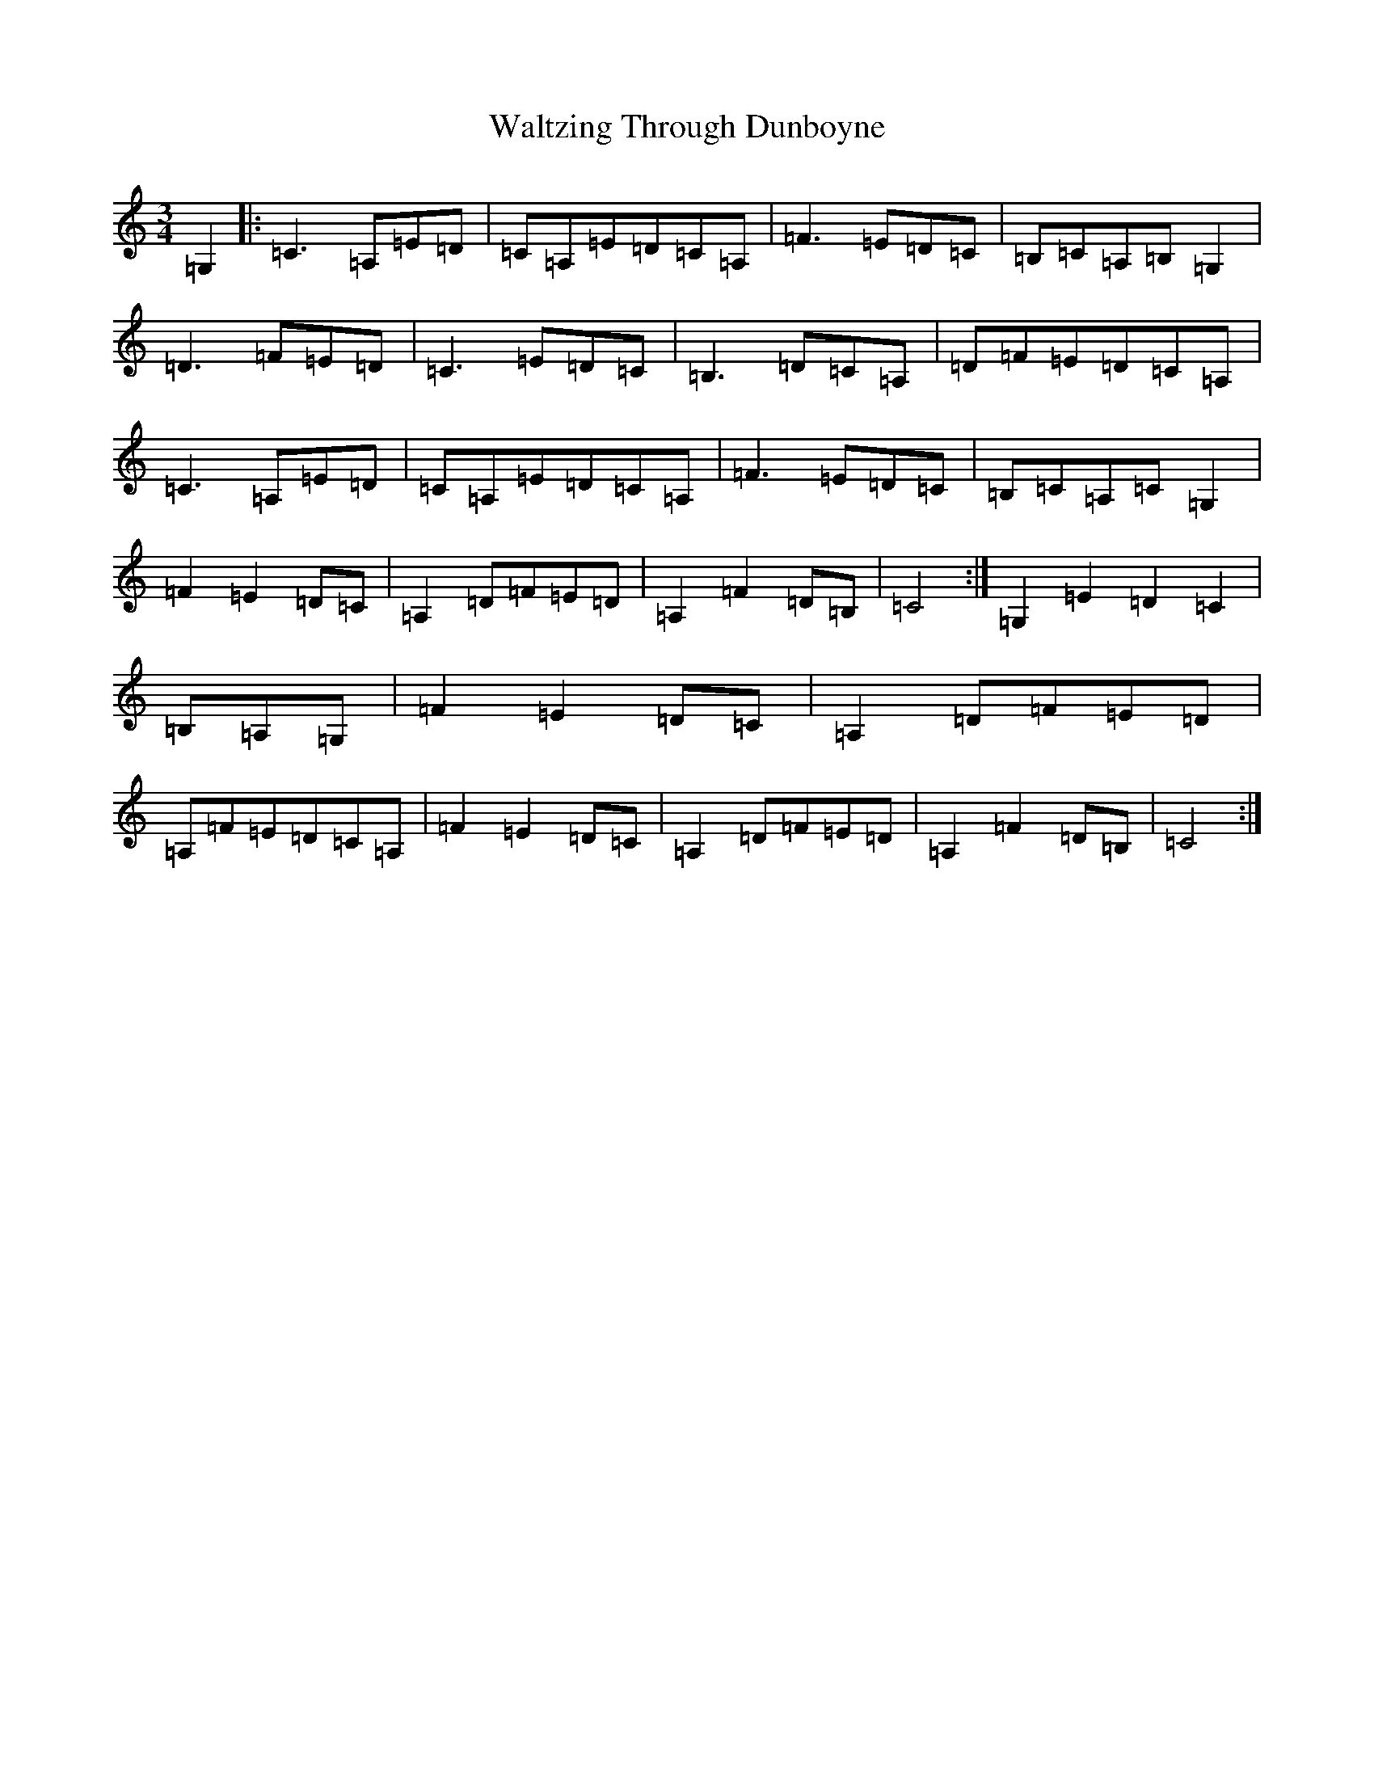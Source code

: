 X: 22103
T: Waltzing Through Dunboyne
S: https://thesession.org/tunes/12455#setting20805
R: waltz
M:3/4
L:1/8
K: C Major
=G,2|:=C3=A,=E=D|=C=A,=E=D=C=A,|=F3=E=D=C|=B,=C=A,=B,=G,2|=D3=F=E=D|=C3=E=D=C|=B,3=D=C=A,|=D=F=E=D=C=A,|=C3=A,=E=D|=C=A,=E=D=C=A,|=F3=E=D=C|=B,=C=A,=C=G,2|=F2=E2=D=C|=A,2=D=F=E=D|=A,2=F2=D=B,|=C4:|=G,2=E2=D2=C2|=B,=A,=G,|=F2=E2=D=C|=A,2=D=F=E=D|=A,=F=E=D=C=A,|=F2=E2=D=C|=A,2=D=F=E=D|=A,2=F2=D=B,|=C4:|